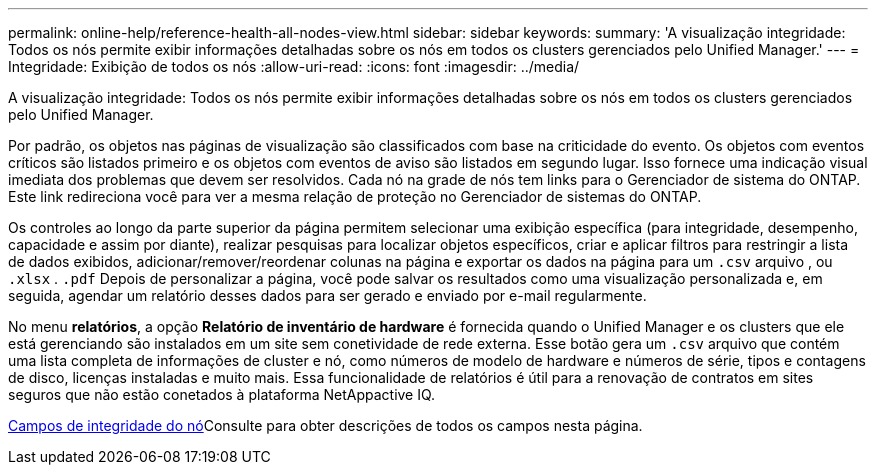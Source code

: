 ---
permalink: online-help/reference-health-all-nodes-view.html 
sidebar: sidebar 
keywords:  
summary: 'A visualização integridade: Todos os nós permite exibir informações detalhadas sobre os nós em todos os clusters gerenciados pelo Unified Manager.' 
---
= Integridade: Exibição de todos os nós
:allow-uri-read: 
:icons: font
:imagesdir: ../media/


[role="lead"]
A visualização integridade: Todos os nós permite exibir informações detalhadas sobre os nós em todos os clusters gerenciados pelo Unified Manager.

Por padrão, os objetos nas páginas de visualização são classificados com base na criticidade do evento. Os objetos com eventos críticos são listados primeiro e os objetos com eventos de aviso são listados em segundo lugar. Isso fornece uma indicação visual imediata dos problemas que devem ser resolvidos. Cada nó na grade de nós tem links para o Gerenciador de sistema do ONTAP. Este link redireciona você para ver a mesma relação de proteção no Gerenciador de sistemas do ONTAP.

Os controles ao longo da parte superior da página permitem selecionar uma exibição específica (para integridade, desempenho, capacidade e assim por diante), realizar pesquisas para localizar objetos específicos, criar e aplicar filtros para restringir a lista de dados exibidos, adicionar/remover/reordenar colunas na página e exportar os dados na página para um `.csv` arquivo , ou `.xlsx` . `.pdf` Depois de personalizar a página, você pode salvar os resultados como uma visualização personalizada e, em seguida, agendar um relatório desses dados para ser gerado e enviado por e-mail regularmente.

No menu *relatórios*, a opção *Relatório de inventário de hardware* é fornecida quando o Unified Manager e os clusters que ele está gerenciando são instalados em um site sem conetividade de rede externa. Esse botão gera um `.csv` arquivo que contém uma lista completa de informações de cluster e nó, como números de modelo de hardware e números de série, tipos e contagens de disco, licenças instaladas e muito mais. Essa funcionalidade de relatórios é útil para a renovação de contratos em sites seguros que não estão conetados à plataforma NetAppactive IQ.

xref:reference-node-health-fields.adoc[Campos de integridade do nó]Consulte para obter descrições de todos os campos nesta página.
